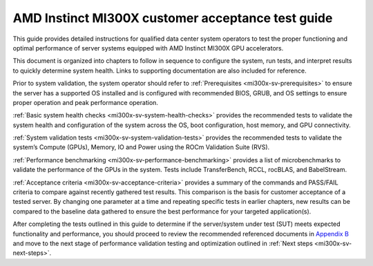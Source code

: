 .. meta::
   :description lang=en: AMD Instinct MI300X system validation guide for customer acceptance testing.
   :keywords: validate, CAT

**************************************************
AMD Instinct MI300X customer acceptance test guide
**************************************************

This guide provides detailed instructions for qualified data center
system operators to test the proper functioning and optimal performance
of server systems equipped with AMD Instinct MI300X GPU accelerators.

This document is organized into chapters to follow in sequence to
configure the system, run tests, and interpret results to quickly
determine system health. Links to supporting documentation are also
included for reference.

Prior to system validation, the system operator should refer to
:ref:`Prerequisites <mi300x-sv-prerequisites>` to ensure the server has a
supported OS installed and is configured with recommended BIOS, GRUB, and OS
settings to ensure proper operation and peak performance operation.

:ref:`Basic system health checks <mi300x-sv-system-health-checks>` provides the
recommended tests to validate the system health and configuration of the system
across the OS, boot configuration, host memory, and GPU connectivity.

:ref:`System validation tests <mi300x-sv-system-validation-tests>` provides the
recommended tests to validate the system’s Compute (GPUs), Memory, IO and Power
using the ROCm Validation Suite (RVS).

:ref:`Performance benchmarking <mi300x-sv-performance-benchmarking>` provides a
list of microbenchmarks to validate the performance of the GPUs in the system.
Tests include TransferBench, RCCL, rocBLAS, and BabelStream.

:ref:`Acceptance criteria <mi300x-sv-acceptance-criteria>` provides a summary
of the commands and PASS/FAIL criteria to compare against recently gathered
test results. This comparison is the basis for customer acceptance of a tested
server. By changing one parameter at a time and repeating specific tests in
earlier chapters, new results can be compared to the baseline data gathered to
ensure the best performance for your targeted application(s).

After completing the tests outlined in this guide to determine if the
server/system under test (SUT) meets expected functionality and
performance, you should proceed to review the recommended referenced
documents in `Appendix B <#appendix-b-reference-documents>`__ and move
to the next stage of performance validation testing and optimization
outlined in :ref:`Next steps <mi300x-sv-next-steps>`.
